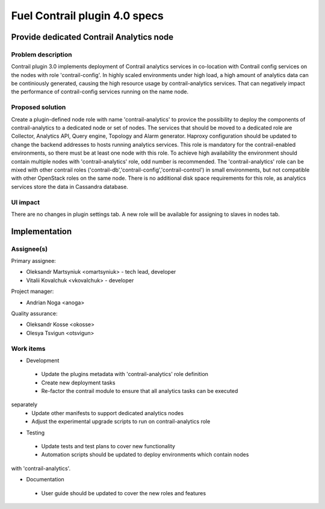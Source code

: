 ==============================
Fuel Contrail plugin 4.0 specs
==============================


Provide dedicated Contrail Analytics node
==========================================

Problem description
-------------------

Contrail plugin 3.0 implements deployment of Contrail analytics services
in co-location with Contrail config services on the nodes with role
'contrail-config'.
In highly scaled environments under high load, a high amount of analytics data
can be continiously generated, causing the high resource usage by
contrail-analytics services. That can negatively impact the performance of
contrail-config services running on the name node.

Proposed solution
------------------

Create a plugin-defined node role with name 'contrail-analytics' to provice the
possibility to deploy the components of contrail-analytics to a dedicated node or
set of nodes.
The services that should be moved to a dedicated role are Collector, Analytics
API, Query engine, Topology and Alarm generator.
Haproxy configuration should be updated to change the backend addresses to hosts
running analytics services.
This role is mandatory for the contrail-enabled environments, so there must be
at least one node with this role. To achieve high availability the environment
should contain multiple nodes with 'contrail-analytics' role, odd number is
recommended.
The 'contrail-analytics' role can be mixed with other contrail roles
('contrail-db','contrail-config','contrail-control') in small environments,
but not compatible with other OpenStack roles on the same node.
There is no additional disk space requirements for this role, as analytics
services store the data in Cassandra database.


UI impact
---------

There are no changes in plugin settings tab.
A new role will be available for assigning to slaves in nodes tab.


Implementation
==============

Assignee(s)
-----------

Primary assignee:

- Oleksandr Martsyniuk <omartsyniuk> - tech lead, developer
- Vitalii Kovalchuk <vkovalchuk> - developer

Project manager:

- Andrian Noga <anoga>

Quality assurance:

- Oleksandr Kosse <okosse>
- Olesya Tsvigun <otsvigun>

Work items
----------

* Development

 - Update the plugins metadata with 'contrail-analytics' role definition
 - Create new deployment tasks
 - Re-factor the contrail module to ensure that all analytics tasks can be executed
separately
 - Update other manifests to support dedicated analytics nodes
 - Adjust the experimental upgrade scripts to run on contrail-analytics role 

* Testing

 - Update tests and test plans to cover new functionality
 - Automation scripts should be updated to deploy environments which contain nodes
with 'contrail-analytics'.

* Documentation

 - User guide should be updated to cover the new roles and features

